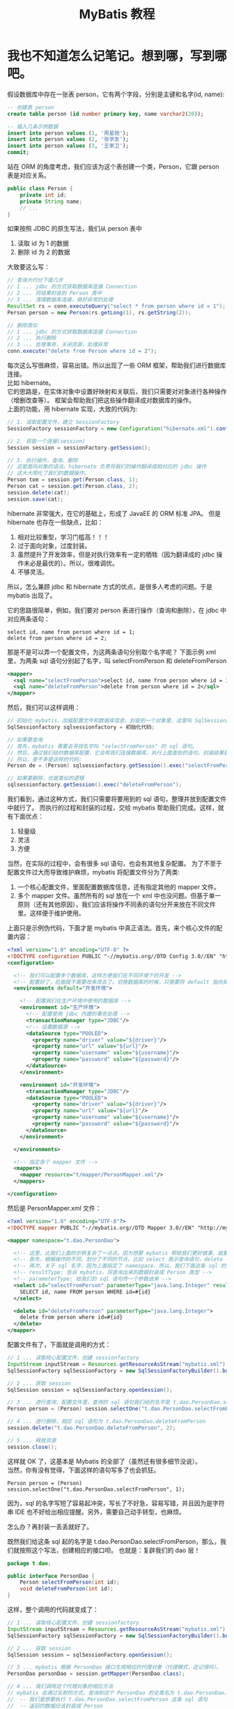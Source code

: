 #+TITLE: MyBatis 教程



* 我也不知道怎么记笔记。想到哪，写到哪吧。

假设数据库中存在一张表 person，它有两个字段，分别是主键和名字(id, name):
#+BEGIN_SRC sql
  -- 创建表 person
  create table person (id number primary key, name varchar2(20));

  -- 插入几条示例数据
  insert into person values (1, '周星驰');
  insert into person values (2, '张学友');
  insert into person values (3, '王家卫');
  commit;
#+END_SRC

站在 ORM 的角度考虑，我们应该为这个表创建一个类，Person，它跟 person 表是对应关系。
#+BEGIN_SRC java
  public class Person {
      private int id;
      private String name;
      // ...
  }
#+END_SRC

如果按照 JDBC 的原生写法，我们从 person 表中
1. 读取 id 为 1 的数据
2. 删除 id 为 2 的数据
大致要这么写：
#+BEGIN_SRC java
  // 查询大约分下面几步
  // 1 ... jdbc 的方式获取数据库连接 Connection
  // 2 ... 将结果封装到 Person 类中
  // 3 ... 清理数据库连接，做好异常的处理
  ResultSet rs = conn.executeQuery("select * from person where id = 1");
  Person person = new Person(rs.getLong(1), rs.getString(2));

  // 删除类似
  // 1 ... jdbc 的方式获取数据库连接 Connection
  // 2 ... 执行删除
  // 3 ... 处理事务，关闭资源，处理异常
  conn.execute("delete from Person where id = 2");
#+END_SRC

每次这么写很麻烦，容易出错。所以出现了一些 ORM 框架，帮助我们进行数据库连接。\\

比如 hibernate。\\
它的思路是，在实体对象中设置好映射和关联后，我们只需要对对象进行各种操作（增删改查等）。
框架会帮助我们把这些操作翻译成对数据库的操作。 \\
上面的功能，用 hibernate 实现，大致的代码为:
#+BEGIN_SRC java
  // 1. 读取配置文件，建立 SessionFactory
  SessionFactory sessionFactory = new Configuration("hibernate.xml").config().buildSessionFactory();

  // 2. 获取一个连接(session)
  Session session = sessionFactory.getSession();

  // 3. 执行操作，查询、删除
  // 这是面向对象的语法。hibernate 负责将我们的操作翻译成相对应的 jdbc 操作
  // 这大大简化了我们的数据操作。
  Person tom = session.get(Person.class, 1);
  Person cat = session.get(Person.class, 2);
  session.delete(cat);
  session.save(cat);
#+END_SRC


hibernate 非常强大，在它的基础上，形成了 JavaEE 的 ORM 标准 JPA。
但是 hibernate 也存在一些缺点，比如：
1. 相对比较重型，学习门槛高！！！
2. 过于面向对象，过度封装。
3. 虽然提升了开发效率，但是对执行效率有一定的牺牲（因为翻译成的 jdbc 操作未必是最优的）。所以，很难调优。
4. 不够灵活。


所以，怎么兼顾 jdbc 和 hibernate 方式的优点，是很多人考虑的问题。于是 mybatis 出现了。

它的思路很简单，例如，我们要对 person 表进行操作（查询和删除），在 jdbc 中对应两条语句：
: select id, name from person where id = 1;
: delete from person where id = 2;

那是不是可以弄一个配置文件，为这两条语句分别取个名字呢？
下面示例 xml 里，为两条 sql 语句分别起了名字，叫 selectFromPerson 和 deleteFromPerson
#+BEGIN_SRC xml
  <mapper>
    <sql name="selectFromPerson">select id, name from person where id = 1</sql>
    <sql name="deleteFromPerson">delete from person where id = 2</sql>
  </mapper>
#+END_SRC

然后，我们可以这样调用：
#+BEGIN_SRC java
  // 初始化 mybatis，加载配置文件和数据库信息，封装到一个对象里，这里叫 SqlSessionFactory
  SqlSessionfactory sqlsessionfactory = 初始化代码;
  
  // 如果要查询
  // 首先，mybatis 需要去寻找名字叫 "selectFromPerson" 的 sql 语句。
  // 然后，通过我们给的数据库配置，它会帮我们连接数据库，执行上面查到的语句，封装结果到 Person 对象里。
  // 所以，差不多是这样的代码:
  Person de = (Person) sqlsessionfactory.getSession().exec("selectFromPerson");

  // 如果要删除，也是类似的逻辑
  sqlsessionfactory.getSession().exec("deleteFromPerson");
#+END_SRC

我们看到，通过这种方式，我们只需要将要用到的 sql 语句，整理并放到配置文件中就行了。
而执行的过程和封装的过程，交给 mybatis 帮助我们完成。这样，就有下面优点：
1. 轻量级
2. 灵活
3. 方便


当然，在实际的过程中，会有很多 sql 语句，也会有其他复杂配置。
为了不至于配置文件过大而导致维护麻烦，mybatis 将配置文件分为了两类:
1. 一个核心配置文件，里面配置数据库信息，还有指定其他的 mapper 文件。
2. 多个 mapper 文件。虽然所有的 sql 放在一个 xml 中也没问题。但基于单一原则（还有其他原因），我们应该将操作不同表的语句分开来放在不同文件里。这样便于维护使用。


上面只是示例伪代码，下面才是 mybatis 中真正语法。首先，来个核心文件的配置内容：
#+BEGIN_SRC xml
  <?xml version="1.0" encoding="UTF-8" ?>
  <!DOCTYPE configuration PUBLIC "-//mybatis.org//DTD Config 3.0//EN" "http://mybatis.org/dtd/mybatis-3-config.dtd">
  <configuration>

    <!-- 我们可以配置多个数据库，这样方便我们在不同环境下的开发 -->
    <!-- 配置好了，后面就不需要改来改去了。切换数据库的时候，只需要将 default 指向我们相应的配置就可以了 -->
    <environments default="开发环境">

      <!-- 配置我们在生产环境中使用的数据库 -->
      <environment id="生产环境">
        <!-- 配置使用 jdbc 内建的事务处理 -->
        <transactionManager type="JDBC"/>
        <!-- 设置数据源 -->
        <dataSource type="POOLED">
          <property name="driver" value="${driver}"/>
          <property name="url" value="${url}"/>
          <property name="username" value="${username}"/>
          <property name="password" value="${password}"/>
        </dataSource>
      </environment>
      
      <environment id="开发环境">
        <transactionManager type="JDBC"/>
        <dataSource type="POOLED">
          <property name="driver" value="${driver}"/>
          <property name="url" value="${url}"/>
          <property name="username" value="${username}"/>
          <property name="password" value="${password}"/>
        </dataSource>
      </environment>

    </environments>

    <!-- 指定各个 mapper 文件 -->
    <mappers>
      <mapper resource="t/mapper/PersonMapper.xml"/>
    </mappers>
    
  </configuration>
#+END_SRC

然后是 PersonMapper.xml 文件：
#+BEGIN_SRC xml
  <?xml version="1.0" encoding="UTF-8"?>
  <!DOCTYPE mapper PUBLIC "-//mybatis.org//DTD Mapper 3.0//EN" "http://mybatis.org/dtd/mybatis-3-mapper.dtd">

  <mapper namespace="t.dao.PersonDao">

    <!-- 这里，比我们上面的示例复杂了一点点。因为想要 mybatis 帮助我们更好做事，就要告诉她更多信息。 -->
    <!-- 首先，根据操作的不同，划分了不同的节点，比如 select 表示查询语句，delete 表示删除语句 -->
    <!-- 再次，关于 sql 名字，因为上面指定了 namespace，所以，我们下面这条 sql 的全名就是 t.dao.UserDao.selectFromPerson -->
    <!-- resultType: 告诉 mybatis，将查询出来的数据封装成 Person 类型 -->
    <!-- parameterType: 给我们的 sql 语句传一个参数进来 -->
    <select id="selectFromPerson" parameterType="java.lang.Integer" resultType="t.model.Person">
      SELECT id, name FROM person WHERE id=#{id}
    </select>
    
    <delete id="deleteFromPerson" parameterType="java.lang.Integer">
      delete from person where id=#{id}
    </delete>
  </mapper>
#+END_SRC


配置文件有了，下面就是调用的方式：
#+BEGIN_SRC java
  // 1 ... 读取核心配置文件，创建 sessionfactory
  InputStream inputStream = Resources.getResourceAsStream("mybatis.xml");
  SqlSessionFactory sqlSessionFactory = new SqlSessionFactoryBuilder().build(inputStream);

  // 2 ... 获取 session
  SqlSession session = sqlSessionFactory.openSession();

  // 3 ... 进行查询，配置文件里，查询的 sql 语句我们给的名字是 t.dao.PersonDao.selectFromPerson，所以，查询如下
  Person person = (Person) session.selectOne("t.dao.PersonDao.selectFromPerson", 1);

  // 4 ... 进行删除，相应 sql 语句为 t.dao.PersonDao.deleteFromPerson
  session.delete("t.dao.PersonDao.deleteFromPerson", 2);

  // 5 ... 释放资源
  session.close();
#+END_SRC



这样就 OK 了，这基本是 Mybatis 的全部了（虽然还有很多细节没说）。\\
当然，你有没有觉得，下面这样的语句写多了也会抓狂。
: Person person = (Person) session.selectOne("t.dao.PersonDao.selectFromPerson", 1);
因为，sql 的名字写短了容易起冲突，写长了不好急，容易写错，并且因为是字符串 IDE 也不好给出相应提醒。另外，需要自己动手转型，也麻烦。

怎么办？再封装一丢丢就好了。

既然我们给这条 sql 起的名字是 t.dao.PersonDao.selectFromPerson，那么，我们就按照这个写法，创建相应的接口呗。
也就是：复辟我们的 dao 层！
#+BEGIN_SRC java
  package t.dao;

  public interface PersonDao {
      Person selectFromPerson(int id);
      void deleteFromPerson(int id);
  }
#+END_SRC

这样，整个调用的代码就变成了：
#+BEGIN_SRC java
  // 1 ... 读取核心配置文件，创建 sessionfactory
  InputStream inputStream = Resources.getResourceAsStream("mybatis.xml");
  SqlSessionFactory sqlSessionFactory = new SqlSessionFactoryBuilder().build(inputStream);

  // 2 ... 获取 session
  SqlSession session = sqlSessionFactory.openSession();

  // 3 ... mybatis 根据 PersonDao 接口生成相应的代理对象（代理模式，还记得吗）。
  PersonDao personDao = session.getMapper(PersonDao.class);

  // 4 ... 我们调用这个代理对象的相应方法
  // mybatis 会通过反射的方式，查询到这个 PersonDao 的全类名为 t.dao.PersonDao，我们调用的方法名为 selectFromPerson，所以她也就明白了：
  //  -- 我们是想要执行 t.dao.PersonDao.selectFromPerson 这条 sql 语句
  //  -- 返回的数据应该封装成 Person
  // 所以 mybatis 就会去找名字为 t.dao.PersonDao.selectFromPerson 的 sql 语句，查询到，封装结果到 Person 里。
  Person person = personDao.selectFromPerson(1);

  // 5 ... 释放资源
  session.close();
#+END_SRC

有没有发现，这样封装了一下，好像事情变得更面向对象了，操作起来更爽手了。

也就这么简单。

我们的 MyBatis 教程。就这样结束了。


* MyBatis + Spring
** 第一步，创建 Gradle 项目，引入相应 jar 包
#+BEGIN_SRC java
  compile (
           // Databases
           "cn.easyproject:ojdbc7:12.1.0.2.0",
           "c3p0:c3p0:0.9.1.2",

           // Spring
           "org.springframework:spring-web:$springVersion",
           "org.springframework:spring-aop:$springVersion",
           "org.springframework:spring-orm:$springVersion",

           // MyBatis And Plugin
           "org.mybatis:mybatis:3.4.2",
           "org.mybatis:mybatis-spring:1.3.1"
           )
#+END_SRC

** 配置文件
我们可以将 mybatis 的核心配置文件合并到 spring 中:
#+BEGIN_SRC xml
  <?xml version="1.0" encoding="UTF-8"?>
  <beans xmlns="http://www.springframework.org/schema/beans"
         xmlns:xsi="http://www.w3.org/2001/XMLSchema-instance"
         xmlns:context="http://www.springframework.org/schema/context"
         xmlns:tx="http://www.springframework.org/schema/tx"
         xsi:schemaLocation="http://www.springframework.org/schema/beans http://www.springframework.org/schema/beans/spring-beans.xsd http://www.springframework.org/schema/context http://www.springframework.org/schema/context/spring-context.xsd http://www.springframework.org/schema/tx http://www.springframework.org/schema/tx/spring-tx.xsd">

    <!-- 外部资源文件 -->
    <context:property-placeholder location="classpath:db.properties" ignore-unresolvable="true"/>

    <!-- 配置数据源 -->
    <!-- 这里使用的是 c3p0，比较经典的商业上比较成熟的数据源管理包 -->
    <!-- Spring 也内置了一个数据源管理类，我们开发环境可以用，但生产环境就不要用了。因为它太简陋了。 -->
    <!-- 现在使用比较多的，还有阿里云的数据源管理 jar 包，你们可以自行查询 -->
    <bean id="dataSource" class="com.mchange.v2.c3p0.ComboPooledDataSource" destroy-method="close">
      <property name="user" value="${user}"/>
      <property name="password" value="${password}"/>
      <property name="jdbcUrl" value="${url}"/>
      <property name="driverClass" value="${driver}"/>
    </bean>


    <!-- 将 Sqlsessionfactory 的生成工作交给 spring -->
    <bean id="sqlSessionFactory" class="org.mybatis.spring.SqlSessionFactoryBean">
      <!-- 指明使用的数据源 -->
      <property name="dataSource" ref="dataSource"/>
      <!-- 指明所有的 mapper 文件。虽然，也可以通过注解配置 mybatis，但在实际过程中，尽量用 xml 少用注解，因为这样便于维护。切记。-->
      <property name="mapperLocations" value="classpath:edu/nf/dazhaohui/mapper/*.xml"/>
      <!-- 指明默认的实体类的包名，如果指定了，我们在 mapper 里的 resultType="t.model.User" 可以简写为 "User" -->
      <property name="typeAliasesPackage" value="classpath:t.model"/>
    </bean>


    <!--
        如果仅配置了 sqlSessionFactory，在代码中，调用 selectFromPerson，我们需要这样写：

  // 先通过容器获取 sessionfactory
  @Resource SqlSessionFactoryBean sqlSessionFacotory;
  // 得到 mapper
  PersonDao personDao = sqlSessionFacotory.getMapper(PersonDao.class);
  // 执行方法
  personDao.selectFromPerson(1);


  但是，如果能将代码简化成这种形式，岂不是更美？

  // 直接从容器里取出初始化好的 personDao
  @Resource PersonDao personDao;
  // 指定方法
  personDao.selectFromPerson(1);


  想这样吗？可以，只需要在 Spring 中配置一个后置处理器就好了。
  简而言之，让 spring 在初始化好后，将 basePackage 里的所有接口都通过 mybatis 产生相应的代理类，然后放到容器里。
  这样，我们以后用的时候，只需要到容器里去拿就可以了。
    -->
    <bean class="org.mybatis.spring.mapper.MapperScannerConfigurer">
      <property name="basePackage" value="it.dao"/>
      <property name="sqlSessionFactoryBeanName" value="sqlSessionFactory"/>
    </bean>


    <!-- 下面是声明式事务，跟之前差不多的 -->
    <bean id="transactionManager" class="org.springframework.jdbc.datasource.DataSourceTransactionManager">
      <property name="dataSource" ref="dataSource"/>
    </bean>

    <tx:annotation-driven proxy-target-class="true"/>


  </beans>

#+END_SRC
